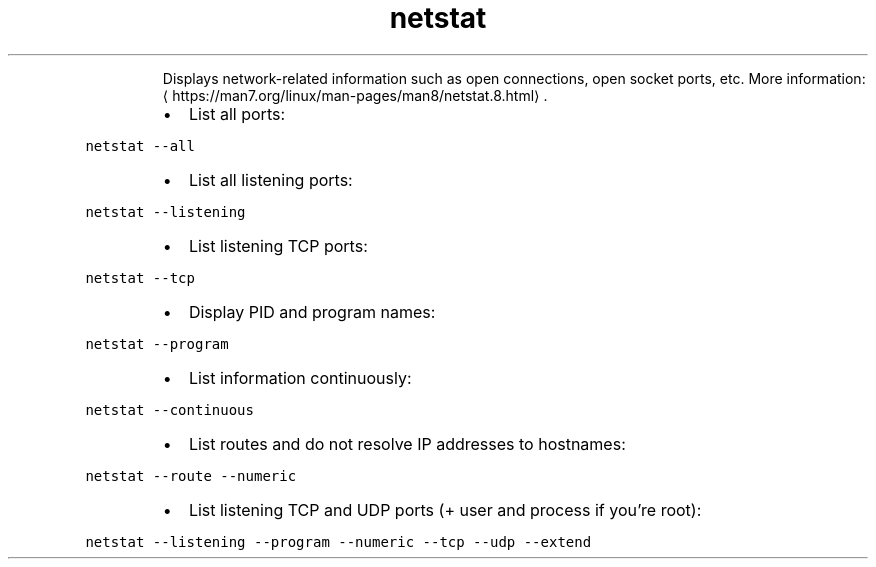 .TH netstat
.PP
.RS
Displays network\-related information such as open connections, open socket ports, etc.
More information: \[la]https://man7.org/linux/man-pages/man8/netstat.8.html\[ra]\&.
.RE
.RS
.IP \(bu 2
List all ports:
.RE
.PP
\fB\fCnetstat \-\-all\fR
.RS
.IP \(bu 2
List all listening ports:
.RE
.PP
\fB\fCnetstat \-\-listening\fR
.RS
.IP \(bu 2
List listening TCP ports:
.RE
.PP
\fB\fCnetstat \-\-tcp\fR
.RS
.IP \(bu 2
Display PID and program names:
.RE
.PP
\fB\fCnetstat \-\-program\fR
.RS
.IP \(bu 2
List information continuously:
.RE
.PP
\fB\fCnetstat \-\-continuous\fR
.RS
.IP \(bu 2
List routes and do not resolve IP addresses to hostnames:
.RE
.PP
\fB\fCnetstat \-\-route \-\-numeric\fR
.RS
.IP \(bu 2
List listening TCP and UDP ports (+ user and process if you're root):
.RE
.PP
\fB\fCnetstat \-\-listening \-\-program \-\-numeric \-\-tcp \-\-udp \-\-extend\fR

